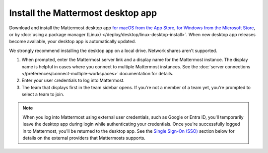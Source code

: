 Install the Mattermost desktop app
==================================

Download and install the Mattermost desktop app `for macOS from the App Store <https://apps.apple.com/us/app/mattermost-desktop/id1614666244?mt=12>`_, `for Windows from the Microsoft Store <https://apps.microsoft.com/detail/xp8br8mh3lpklt?hl=en-US&gl=US>`_, or by :doc:`using a package manager (Linux) </deploy/desktop/linux-desktop-install>`. When new desktop app releases become available, your desktop app is automatically updated.

We strongly recommend installing the desktop app on a local drive. Network shares aren't supported. 

1. When prompted, enter the Mattermost server link and a display name for the Mattermost instance. The display name is helpful in cases where you connect to multiple Mattermost instances. See the :doc:`server connections </preferences/connect-multiple-workspaces>` documentation for details.
2. Enter your user credentials to log into Mattermost. 
3. The team that displays first in the team sidebar opens. If you're not a member of a team yet, you're prompted to select a team to join.

.. note::

    When you log into Mattermost using external user credentials, such as Google or Entra ID, you'll temporarily leave the desktop app during login while authenticating your credentials. Once you're successfully logged in to Mattermost, you'll be returned to the desktop app. See the `Single Sign-On (SSO) <#single-sign-on-sso>`__ section below for details on the external providers that Mattermosts supports.